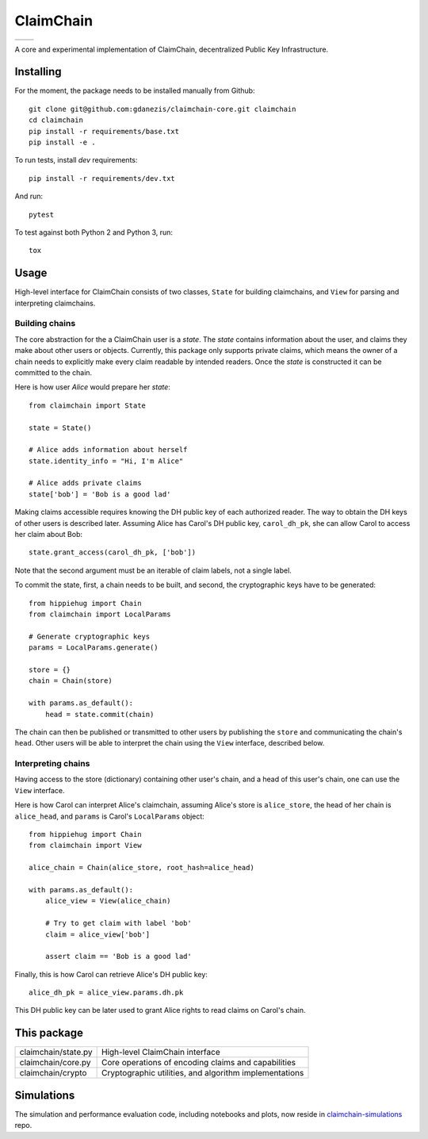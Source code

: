 **********
ClaimChain
**********
+-----------------------------------------------------------------------------+-------------------------------------------------------------------+
| .. image:: https://travis-ci.org/gdanezis/claimchain-core.svg?branch=master | .. image:: https://zenodo.org/badge/DOI/10.5281/zenodo.832964.svg |
|    :target: https://travis-ci.org/gdanezis/claimchain-core                  |    :target: https://doi.org/10.5281/zenodo.832964                 |
+-----------------------------------------------------------------------------+-------------------------------------------------------------------+


A core and experimental implementation of ClaimChain, decentralized Public Key Infrastructure.


Installing
==========

For the moment, the package needs to be installed manually from Github::

    git clone git@github.com:gdanezis/claimchain-core.git claimchain
    cd claimchain
    pip install -r requirements/base.txt
    pip install -e .

To run tests, install `dev` requirements::

    pip install -r requirements/dev.txt

And run::

    pytest

To test against both Python 2 and Python 3, run::

    tox


Usage
=====

High-level interface for ClaimChain consists of two classes, ``State`` for building claimchains, and ``View`` for parsing and interpreting claimchains.

Building chains
---------------

The core abstraction for the a ClaimChain user is a `state`. The `state` contains information about the user, and claims they make about other users or objects. Currently, this package only supports private claims, which means the owner of a chain needs to explicitly make every claim readable by intended readers. Once the `state` is constructed it can be committed to the chain.

Here is how user `Alice` would prepare her `state`::

    from claimchain import State

    state = State()

    # Alice adds information about herself
    state.identity_info = "Hi, I'm Alice"

    # Alice adds private claims
    state['bob'] = 'Bob is a good lad'

Making claims accessible requires knowing the DH public key of each authorized reader. The way to obtain the DH keys of other users is described later. Assuming Alice has Carol's DH public key, ``carol_dh_pk``, she can allow Carol to access her claim about Bob::

    state.grant_access(carol_dh_pk, ['bob'])

Note that the second argument must be an iterable of claim labels, not a single label.

To commit the state, first, a chain needs to be built, and second, the cryptographic keys have to be generated::

    from hippiehug import Chain
    from claimchain import LocalParams

    # Generate cryptographic keys
    params = LocalParams.generate()

    store = {}
    chain = Chain(store)

    with params.as_default():
        head = state.commit(chain)

The chain can then be published or transmitted to other users by publishing the ``store`` and communicating the chain's ``head``. Other users will be able to interpret the chain using the ``View`` interface, described below.


Interpreting chains
-------------------

Having access to the store (dictionary) containing other user's chain, and a head of this user's chain, one can use the ``View`` interface.

Here is how Carol can interpret Alice's claimchain, assuming Alice's store is ``alice_store``, the head of her chain is ``alice_head``, and ``params`` is Carol's ``LocalParams`` object::

    from hippiehug import Chain
    from claimchain import View

    alice_chain = Chain(alice_store, root_hash=alice_head)

    with params.as_default():
        alice_view = View(alice_chain)

        # Try to get claim with label 'bob'
        claim = alice_view['bob']

        assert claim == 'Bob is a good lad'

Finally, this is how Carol can retrieve Alice's DH public key::

    alice_dh_pk = alice_view.params.dh.pk

This DH public key can be later used to grant Alice rights to read claims on Carol's chain.


This package
============

=======================   =======================================================
claimchain/state.py       High-level ClaimChain interface
claimchain/core.py        Core operations of encoding claims and capabilities
claimchain/crypto         Cryptographic utilities, and algorithm implementations
=======================   =======================================================


Simulations
===========

The simulation and performance evaluation code, including notebooks and plots, now reside in `claimchain-simulations <https://github.com/claimchain/claimchain-simulations>`_ repo.

